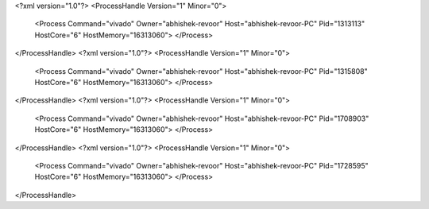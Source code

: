 <?xml version="1.0"?>
<ProcessHandle Version="1" Minor="0">
    <Process Command="vivado" Owner="abhishek-revoor" Host="abhishek-revoor-PC" Pid="1313113" HostCore="6" HostMemory="16313060">
    </Process>
</ProcessHandle>
<?xml version="1.0"?>
<ProcessHandle Version="1" Minor="0">
    <Process Command="vivado" Owner="abhishek-revoor" Host="abhishek-revoor-PC" Pid="1315808" HostCore="6" HostMemory="16313060">
    </Process>
</ProcessHandle>
<?xml version="1.0"?>
<ProcessHandle Version="1" Minor="0">
    <Process Command="vivado" Owner="abhishek-revoor" Host="abhishek-revoor-PC" Pid="1708903" HostCore="6" HostMemory="16313060">
    </Process>
</ProcessHandle>
<?xml version="1.0"?>
<ProcessHandle Version="1" Minor="0">
    <Process Command="vivado" Owner="abhishek-revoor" Host="abhishek-revoor-PC" Pid="1728595" HostCore="6" HostMemory="16313060">
    </Process>
</ProcessHandle>
